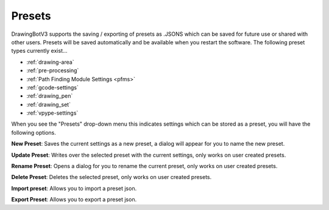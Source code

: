.. _presets:

======================
Presets
======================

DrawingBotV3 supports the saving / exporting of presets as .JSONS which can be saved for future use or shared with other users. Presets will be saved automatically and be available when you restart the software. The following preset types currently exist...

-   :ref:`drawing-area`
-   :ref:`pre-processing`
-   :ref:`Path Finding Module  Settings <pfms>`
-   :ref:`gcode-settings`
-   :ref:`drawing_pen`
-   :ref:`drawing_set`
-   :ref:`vpype-settings`

When you see the "Presets" drop-down menu this indicates settings which can be stored as a preset, you will have the following options.

**New Preset**: Saves the current settings as a new preset, a dialog will appear for you to name the new preset.

**Update Preset**: Writes over the selected preset with the current settings, only works on user created presets.

**Rename Preset**: Opens a dialog for you to rename the current preset, only works on user created presets.

**Delete Preset**: Deletes the selected preset, only works on user created presets.

**Import preset**: Allows you to import a preset json.

**Export Preset**: Allows you to export a preset json.

